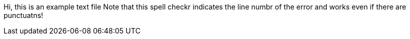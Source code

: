 Hi, this is an example text file
Note that this spell checkr indicates
the line numbr of the error
and works even if there are punctuatns!